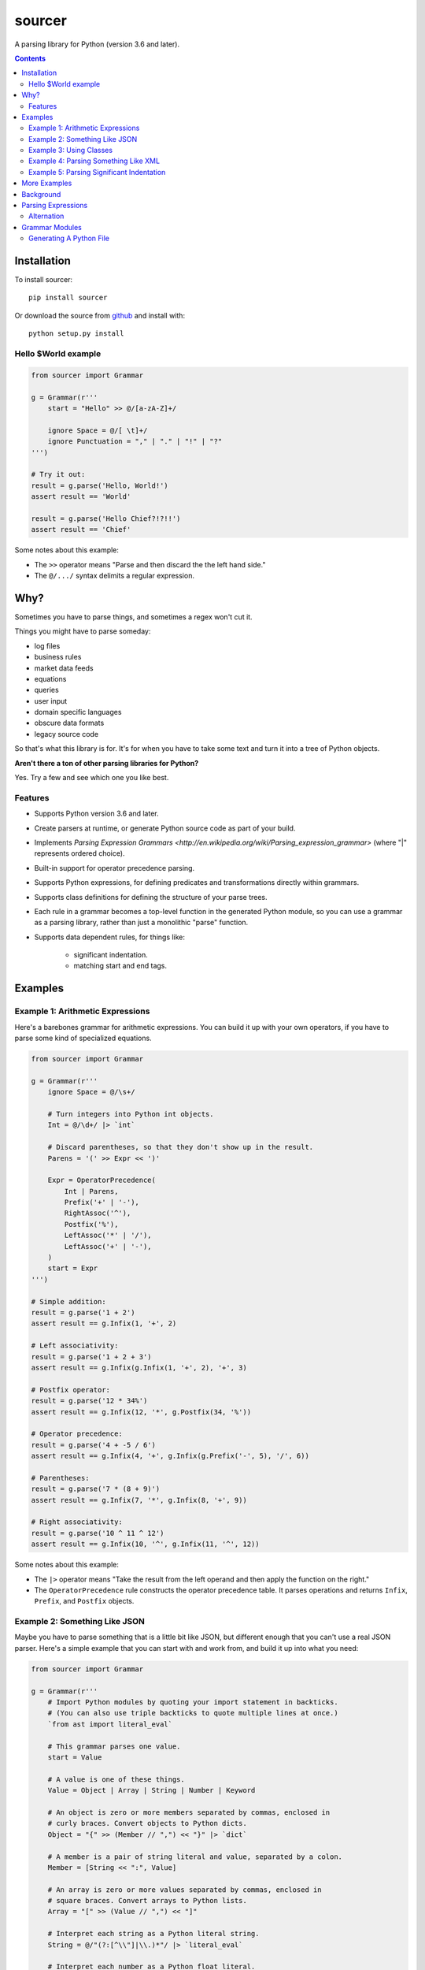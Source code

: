 sourcer
=======

A parsing library for Python (version 3.6 and later).


.. contents::


Installation
------------

To install sourcer::

    pip install sourcer

Or download the source from `github <https://github.com/jvs/sourcer>`_
and install with::

    python setup.py install


Hello $World example
~~~~~~~~~~~~~~~~~~~~

.. code:: python

    from sourcer import Grammar

    g = Grammar(r'''
        start = "Hello" >> @/[a-zA-Z]+/

        ignore Space = @/[ \t]+/
        ignore Punctuation = "," | "." | "!" | "?"
    ''')

    # Try it out:
    result = g.parse('Hello, World!')
    assert result == 'World'

    result = g.parse('Hello Chief?!?!!')
    assert result == 'Chief'


Some notes about this example:

* The ``>>`` operator means "Parse and then discard the the left hand side."
* The ``@/.../`` syntax delimits a regular expression.


Why?
----

Sometimes you have to parse things, and sometimes a regex won't cut it.

Things you might have to parse someday:

- log files
- business rules
- market data feeds
- equations
- queries
- user input
- domain specific languages
- obscure data formats
- legacy source code

So that's what this library is for. It's for when you have to take some text
and turn it into a tree of Python objects.


**Aren't there a ton of other parsing libraries for Python?**

Yes.  Try a few and see which one you like best.



Features
~~~~~~~~

- Supports Python version 3.6 and later.
- Create parsers at runtime, or generate Python source code as part of your build.
- Implements `Parsing Expression Grammars <http://en.wikipedia.org/wiki/Parsing_expression_grammar>`
  (where "|" represents ordered choice).
- Built-in support for operator precedence parsing.
- Supports Python expressions, for defining predicates and transformations
  directly within grammars.
- Supports class definitions for defining the structure of your parse trees.
- Each rule in a grammar becomes a top-level function in the generated Python
  module, so you can use a grammar as a parsing library, rather than just a
  monolithic "parse" function.
- Supports data dependent rules, for things like:

    - significant indentation.
    - matching start and end tags.


Examples
--------


Example 1: Arithmetic Expressions
~~~~~~~~~~~~~~~~~~~~~~~~~~~~~~~~~

Here's a barebones grammar for arithmetic expressions. You can build it up with
your own operators, if you have to parse some kind of specialized equations.

.. code:: python

    from sourcer import Grammar

    g = Grammar(r'''
        ignore Space = @/\s+/

        # Turn integers into Python int objects.
        Int = @/\d+/ |> `int`

        # Discard parentheses, so that they don't show up in the result.
        Parens = '(' >> Expr << ')'

        Expr = OperatorPrecedence(
            Int | Parens,
            Prefix('+' | '-'),
            RightAssoc('^'),
            Postfix('%'),
            LeftAssoc('*' | '/'),
            LeftAssoc('+' | '-'),
        )
        start = Expr
    ''')

    # Simple addition:
    result = g.parse('1 + 2')
    assert result == g.Infix(1, '+', 2)

    # Left associativity:
    result = g.parse('1 + 2 + 3')
    assert result == g.Infix(g.Infix(1, '+', 2), '+', 3)

    # Postfix operator:
    result = g.parse('12 * 34%')
    assert result == g.Infix(12, '*', g.Postfix(34, '%'))

    # Operator precedence:
    result = g.parse('4 + -5 / 6')
    assert result == g.Infix(4, '+', g.Infix(g.Prefix('-', 5), '/', 6))

    # Parentheses:
    result = g.parse('7 * (8 + 9)')
    assert result == g.Infix(7, '*', g.Infix(8, '+', 9))

    # Right associativity:
    result = g.parse('10 ^ 11 ^ 12')
    assert result == g.Infix(10, '^', g.Infix(11, '^', 12))


Some notes about this example:

* The ``|>`` operator means "Take the result from the left operand and then
  apply the function on the right."
* The ``OperatorPrecedence`` rule constructs the operator precedence table.
  It parses operations and returns ``Infix``, ``Prefix``, and ``Postfix`` objects.



Example 2: Something Like JSON
~~~~~~~~~~~~~~~~~~~~~~~~~~~~~~

Maybe you have to parse something that is a little bit like JSON, but different
enough that you can't use a real JSON parser. Here's a simple example that you
can start with and work from, and build it up into what you need:

.. code:: python

    from sourcer import Grammar

    g = Grammar(r'''
        # Import Python modules by quoting your import statement in backticks.
        # (You can also use triple backticks to quote multiple lines at once.)
        `from ast import literal_eval`

        # This grammar parses one value.
        start = Value

        # A value is one of these things.
        Value = Object | Array | String | Number | Keyword

        # An object is zero or more members separated by commas, enclosed in
        # curly braces. Convert objects to Python dicts.
        Object = "{" >> (Member // ",") << "}" |> `dict`

        # A member is a pair of string literal and value, separated by a colon.
        Member = [String << ":", Value]

        # An array is zero or more values separated by commas, enclosed in
        # square braces. Convert arrays to Python lists.
        Array = "[" >> (Value // ",") << "]"

        # Interpret each string as a Python literal string.
        String = @/"(?:[^\\"]|\\.)*"/ |> `literal_eval`

        # Interpret each number as a Python float literal.
        Number = @/-?(?:0|[1-9]\d*)(?:\.\d+)?(?:[eE][+-]?\d+)?/ |> `float`

        # Convert boolean literals to Python booleans, and "null" to None.
        Keyword = "true" >> `True` | "false" >> `False` | "null" >> `None`

        ignored Space = @/\s+/
    ''')

    result = g.parse('{"foo": "bar", "baz": true}')
    assert result == {'foo': 'bar', 'baz': True}

    result = g.parse('[12, -34, {"56": 78, "foo": null}]')
    assert result == [12, -34, {'56': 78, 'foo': None}]


Example 3: Using Classes
~~~~~~~~~~~~~~~~~~~~~~~~

This is just a quick example to show how you can define classes within your
grammars.

.. code:: python

    from sourcer import Grammar

    g = Grammar(r'''
        # Parse a list of commands separated by semicolons.
        start = Command / ";"

        # A command is an action and a range.
        class Command {
            action: "Copy" | "Delete" | "Print"
            range: Range
        }

        # A range can be open or closed on either end.
        class Range {
            open: "(" | "["
            left: Int << ","
            right: Int
            close: "]" | ")"
        }

        Int = @/\d+/ |> `int`

        ignore Space = @/\s+/
    ''')

    result = g.parse('Print [10, 20); Delete (33, 44);')
    assert result == [
        g.Command(
            action='Print',
            range=g.Range('[', 10, 20, ')')
        ),
        g.Command(
            action='Delete',
            range=g.Range('(', 33, 44, ')')
        ),
    ]

    # Objects created from these classes have position information:
    assert result[1]._position_info.start == g._Position(
        index=16, line=1, column=17,
    )

    assert result[1]._position_info.end == g._Position(
        index=30, line=1, column=31,
    )



Example 4: Parsing Something Like XML
~~~~~~~~~~~~~~~~~~~~~~~~~~~~~~~~~~~~~

Maybe you have to parse something where you have matching start and end tags.
Here's a simple example that you can work from.

.. code:: python

    from sourcer import Grammar

    g = Grammar(r'''
        # A document is a list of one or more items:
        Document = Item+

        # An item is either an element or some text:
        Item = Element | Text

        # A text section doesn't contain the "<" character:
        class Text {
            content: @/[^<]+/
        }

        # An element is a pair of matching tags, and zero or more items:
        class Element {
            open: "<" >> Word << ">"
            items: Item*
            close: "</" >> Word << ">" where `lambda x: x == open`
        }

        # A word doesn't have special characters, and doesn't start with a digit:
        Word = @/[_a-zA-Z][_a-zA-Z0-9]*/
    ''')

    # Use the "Document" rule directly:
    result = g.Document.parse('To: <party><b>Second</b> Floor Only</party>')

    assert result == [
        g.Text('To: '),
        g.Element(
            open='party',
            items=[
                g.Element('b', [g.Text('Second')], 'b'),
                g.Text(' Floor Only'),
            ],
            close='party',
        ),
    ]



Example 5: Parsing Significant Indentation
~~~~~~~~~~~~~~~~~~~~~~~~~~~~~~~~~~~~~~~~~~

If you ever need to parse something with significant indentation, you can start
with this example.

.. code:: python

    from sourcer import Grammar

    g = Grammar(r'''
        ignore Space = @/[ \t]+/

        Indent = @/\n[ \t]*/

        MatchIndent(i) =>
            Indent where `lambda x: x == i`

        IncreaseIndent(i) =>
            Indent where `lambda x: len(x) > len(i)`

        Body(current_indent) =>
            let i = IncreaseIndent(current_indent) in
            Statement(i) // MatchIndent(i)

        Statement(current_indent) =>
            If(current_indent) | Print

        class If(current_indent) {
            test: "if" >> Name
            body: Body(current_indent)
        }

        class Print {
            name: "print" >> Name
        }

        Name = @/[a-zA-Z]+/
        Newline = @/[\r\n]+/

        Start = Opt(Newline) >> (Statement('') / Newline)
    ''')

    from textwrap import dedent

    result = g.parse('print ok\nprint bye')
    assert result == [g.Print('ok'), g.Print('bye')]

    result = g.parse('if foo\n  print bar')
    assert result == [g.If('foo', [g.Print('bar')])]

    result = g.parse(dedent('''
        print ok
        if foo
            if bar
                print baz
                print fiz
            print buz
        print zim
    '''))
    assert result == [
        g.Print('ok'),
        g.If('foo', [
            g.If('bar', [
                g.Print('baz'),
                g.Print('fiz'),
            ]),
            g.Print('buz'),
        ]),
        g.Print('zim'),
    ]


More Examples
-------------
Parsing `Excel formula <https://github.com/jvs/sourcer/tree/master/examples>`_
and some corresponding
`test cases <https://github.com/jvs/sourcer/blob/master/tests/test_excel.py>`_.


Background
----------
`Parsing expression grammar
<http://en.wikipedia.org/wiki/Parsing_expression_grammar>`_.

The main thing to know is that the "|" operator represents an ordered choice.


Parsing Expressions
-------------------

This is work in progress. The goal is to provide examples of each of the
different parsing expressions.

For now, here's a list of the supported expressions:

- Alternation:

    - ``foo / bar`` -- parses a list of `foo` separated by `bar`, consuming
      an optional trailing separator
    - ``foo // bar`` -- parses a list of `foo` separated by `bar`, and does
      not consume a trailing separator
    - In both cases, returns the list of `foo` values and discards the `bar`
      values

- Application:

    - ``foo |> bar`` -- parses `foo` then parses `bar`, then returns ``bar(foo)``
    - ``foo <| bar`` -- parses `foo` then parses `bar`, then returns ``foo(bar)``

- Binding:

    - ``let foo = bar in baz`` -- parses `bar`, binding the result to `foo`, then
      parses `baz`

- Class:

    - ``class Foo { bar: Bar; baz: Baz }`` -- defines a sequence of named elements

- Expectation:

    - ``Expect(foo)`` -- parses `foo` without consuming any input
    - ``ExpectNot(foo)`` -- fails if it can parse `foo`

- Failure:

    - ``Fail(message)`` -- fails with the provided error message

- Invocation:

    - ``foo(bar)`` -- parses the rule `foo` using the parsing expression `bar`

- OperatorPrecedence:

    - ``OperatorPrecedence(...)`` -- defines an operator precedence table

- Option:

    - ``foo?`` -- parse `foo`, if that fails then return ``None``
    - ``Opt(foo)`` -- verbose form of ``foo?``

- Ordered Choice:

    - ``foo | bar`` -- parses `foo`, and if that fails, then tries `bar`

- Python Expression:

    - `\`foo\`` -- returns the Python value ``foo``

- Predicate:

    - ``foo where bar`` -- parses `foo`, then `bar`, returning `foo` only if
      ``bar(foo)`` returns `True` (or some other truthy value)

- Projection:

    - ``foo >> bar`` -- parses `foo`, then parses `bar`, then returns only `bar`
    - ``foo << bar`` -- parses `foo`, then parses `bar`, then returns only `foo`

- Regular Expression:

    - ``@/foo/`` -- matches the regular expression `foo`

- Repetition:

    - ``foo*`` -- parses `foo` zero or more times, returning the results in a list
    - ``foo+`` -- parses `foo` one or more times
    - ``List(foo)`` -- verbose form of `foo*`
    - ``Some(foo)`` -- verbose form of `foo+`

- Sequence:

    - ``[foo, bar, baz]`` -- parses `foo`, then `bar`, then `baz`, returning the
      results in a list

- String Matching:

    - ``'foo'`` -- matches the string 'foo'`


Alternation
~~~~~~~~~~~

.. code:: python

    from sourcer import Grammar

    g = Grammar(r'''
        # Alternation -- with optional trailing separator:
        Statements = Statement / ";"

        # Alternation -- without trailing separator:
        Arguments = Argument // ","

        Statement = Word+
        Argument = Word
        Word = @/\w+/

        ignore Space = @/\s+/
    ''')

    # Use optional trailing separator:
    result = g.Statements.parse('print this; do that;')
    assert result == [['print', 'this'], ['do', 'that']]

    # Omit optional trailing separator:
    result = g.Statements.parse('go here; then stop')
    assert result == [['go', 'here'], ['then', 'stop']]

    # Try using optional separator where it's not allowed:
    try:
        result = g.Arguments.parse('these, those, theirs,')
        assert False
    except g.PartialParseError as exc:
        assert exc.partial_result == ['these', 'those', 'theirs']
        assert exc.last_position.index == 20



Grammar Modules
---------------

This part is work in progress, too.


Generating A Python File
~~~~~~~~~~~~~~~~~~~~~~~~

Really quickly, if you want to generate Python source code from your grammar,
and perhaps save the source to a file, here's an example:

.. code:: python

    from sourcer import Grammar

    g = Grammar(
        r'''
            start = "Hello" >> @/[a-zA-Z]+/

            ignore Space = @/[ \t]+/
            ignore Punctuation = "," | "." | "!" | "?"
        ''',

        # Add the optional "include_source" flag:
        include_source=True,
    )

    # The Python code is in the `_source_code` field:
    assert 'Space' in g._source_code


You can then take the `_source_code` field of your grammar and write it to a
file as part of your build.

